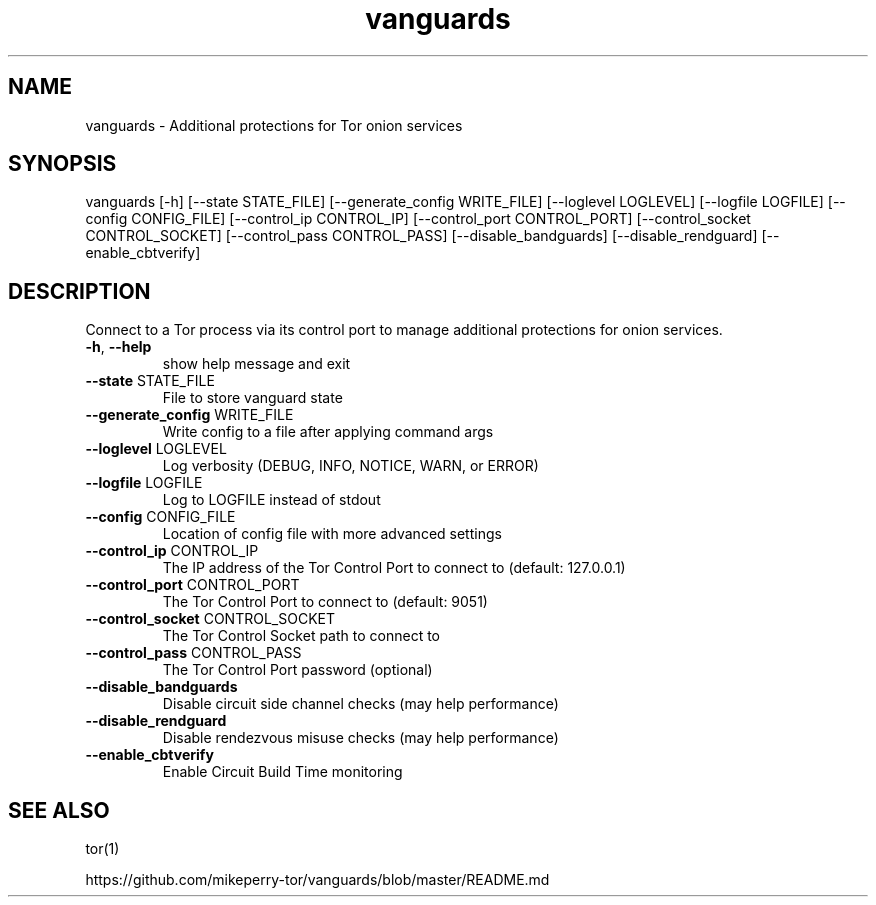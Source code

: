 .TH vanguards "1" "July 2018" "vanguards" "User Commands"
.SH NAME
vanguards \- Additional protections for Tor onion services
.SH SYNOPSIS
vanguards [\-h] [\-\-state STATE_FILE] [\-\-generate_config WRITE_FILE]
[\-\-loglevel LOGLEVEL] [\-\-logfile LOGFILE]
[\-\-config CONFIG_FILE] [\-\-control_ip CONTROL_IP]
[\-\-control_port CONTROL_PORT]
[\-\-control_socket CONTROL_SOCKET]
[\-\-control_pass CONTROL_PASS] [\-\-disable_bandguards]
[\-\-disable_rendguard] [\-\-enable_cbtverify]
.SH DESCRIPTION
Connect to a Tor process via its control port to manage additional protections
for onion services.
.TP
\fB\-h\fR, \fB\-\-help\fR
show help message and exit
.TP
\fB\-\-state\fR STATE_FILE
File to store vanguard state
.TP
\fB\-\-generate_config\fR WRITE_FILE
Write config to a file after applying command args
.TP
\fB\-\-loglevel\fR LOGLEVEL
Log verbosity (DEBUG, INFO, NOTICE, WARN, or ERROR)
.TP
\fB\-\-logfile\fR LOGFILE
Log to LOGFILE instead of stdout
.TP
\fB\-\-config\fR CONFIG_FILE
Location of config file with more advanced settings
.TP
\fB\-\-control_ip\fR CONTROL_IP
The IP address of the Tor Control Port to connect to
(default: 127.0.0.1)
.TP
\fB\-\-control_port\fR CONTROL_PORT
The Tor Control Port to connect to (default: 9051)
.TP
\fB\-\-control_socket\fR CONTROL_SOCKET
The Tor Control Socket path to connect to
.TP
\fB\-\-control_pass\fR CONTROL_PASS
The Tor Control Port password (optional)
.TP
\fB\-\-disable_bandguards\fR
Disable circuit side channel checks (may help
performance)
.TP
\fB\-\-disable_rendguard\fR
Disable rendezvous misuse checks (may help
performance)
.TP
\fB\-\-enable_cbtverify\fR
Enable Circuit Build Time monitoring
.SH SEE ALSO
tor(1)

https://github.com/mikeperry-tor/vanguards/blob/master/README.md
